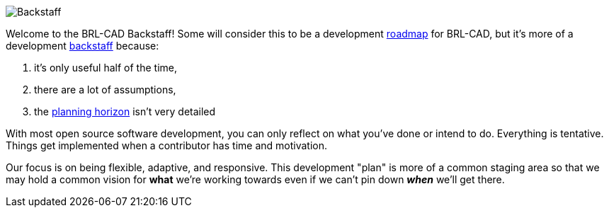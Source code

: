 image::Backstaff.jpg[]

Welcome to the BRL-CAD Backstaff! Some will consider this to be a
development http://en.wikipedia.org/wiki/Technology_roadmap[roadmap]
for BRL-CAD, but it's more of a development
https://www.ion.org/museum/item_view.cfm?cid=2&scid=14&iid=31[backstaff]
because:

. it's only useful half of the time,
. there are a lot of assumptions,
. the http://en.wikipedia.org/wiki/Planning_horizon[planning
horizon] isn't very
detailed

With most open source software development, you can only reflect on what
you've done or intend to do. Everything is tentative. Things get
implemented when a contributor has time and motivation.

Our focus is on being flexible, adaptive, and responsive. This
development "plan" is more of a common staging area so that we may hold
a common vision for *what* we're working towards even if we can't pin
down *_when_* we'll get there.

